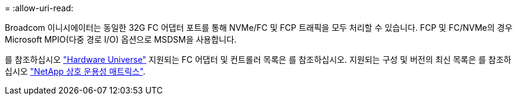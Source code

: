 = 
:allow-uri-read: 


Broadcom 이니시에이터는 동일한 32G FC 어댑터 포트를 통해 NVMe/FC 및 FCP 트래픽을 모두 처리할 수 있습니다. FCP 및 FC/NVMe의 경우 Microsoft MPIO(다중 경로 I/O) 옵션으로 MSDSM을 사용합니다.

를 참조하십시오 link:https://hwu.netapp.com/Home/Index["Hardware Universe"^] 지원되는 FC 어댑터 및 컨트롤러 목록은 를 참조하십시오. 지원되는 구성 및 버전의 최신 목록은 를 참조하십시오 link:https://mysupport.netapp.com/matrix/["NetApp 상호 운용성 매트릭스"^].
